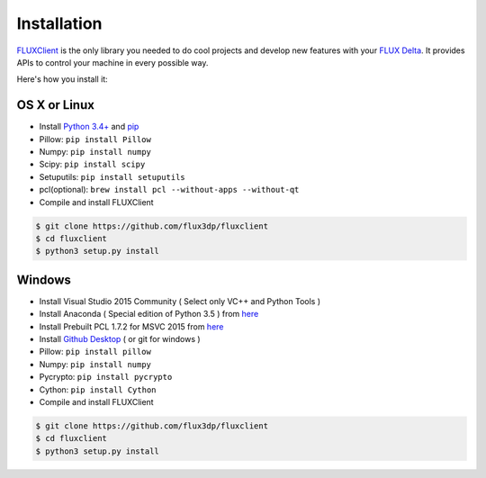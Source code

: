.. _installation:

Installation
==============
`FLUXClient <https://github.com/flux3dp/fluxclient>`_ is the only library you needed to do cool projects and develop new features with your `FLUX Delta <http://flux3dp.com>`_. It provides APIs to control your machine in every possible way. 

Here's how you install it:

.. TODO: Install cython, setup.py install

OS X or Linux
------------------------------
* Install `Python 3.4+ <http://python.org>`_ and `pip <https://pypi.python.org/pypi/pip>`_
* Pillow: ``pip install Pillow``
* Numpy: ``pip install numpy``
* Scipy: ``pip install scipy``
* Setuputils: ``pip install setuputils``
* pcl(optional): ``brew install pcl --without-apps --without-qt``

* Compile and install FLUXClient

.. code-block:: bash

    $ git clone https://github.com/flux3dp/fluxclient  
    $ cd fluxclient
    $ python3 setup.py install

Windows
------------------------------
* Install Visual Studio 2015 Community ( Select only VC++ and Python Tools )

* Install Anaconda ( Special edition of Python 3.5 ) from `here <https://www.continuum.io/downloads>`_

* Install Prebuilt PCL 1.7.2 for MSVC 2015 from `here <http://unanancyowen.com/?p=712>`_

* Install `Github Desktop <https://desktop.github.com/>`_ ( or git for windows )
* Pillow: ``pip install pillow``

* Numpy: ``pip install numpy``

* Pycrypto: ``pip install pycrypto``

* Cython: ``pip install Cython``

* Compile and install FLUXClient

.. code-block:: bash

    $ git clone https://github.com/flux3dp/fluxclient  
    $ cd fluxclient
    $ python3 setup.py install

.. Linking Slicing Engine
.. ------------------------------

.. Slicing engine are **only required** if you are going to use FLUXClient slicing API.

.. There are two open-source slicing engines can be utilized by FLUXClient.

.. * `Slic3r (Compatible with latest version) <http://slic3r.org/>`_

.. * `Cura (Compatible with v15.04.5) <https://ultimaker.com/en/products/cura-software/list>`_